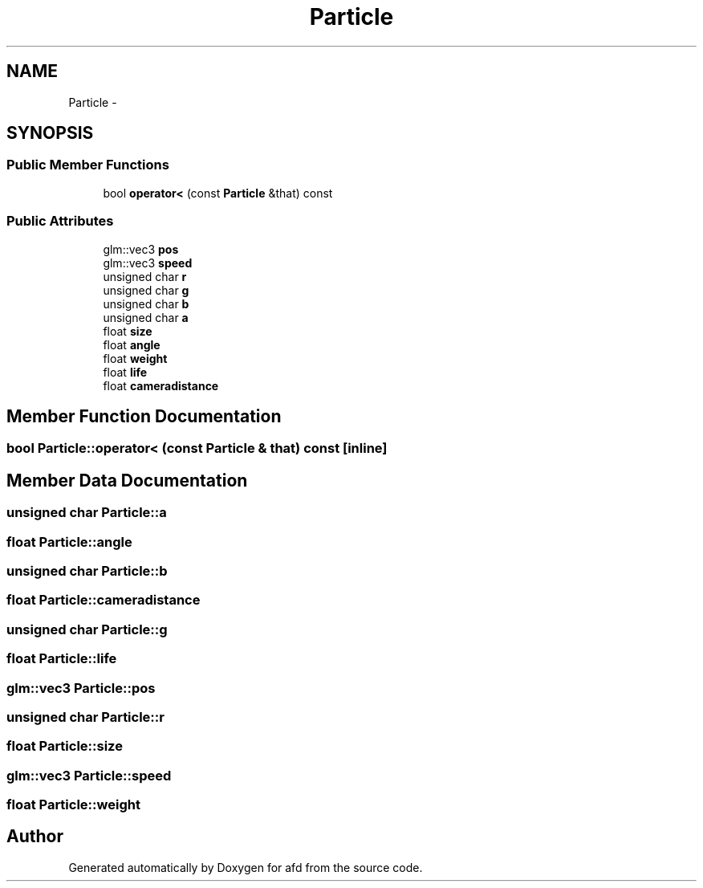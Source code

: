 .TH "Particle" 3 "Thu Jun 14 2018" "afd" \" -*- nroff -*-
.ad l
.nh
.SH NAME
Particle \- 
.SH SYNOPSIS
.br
.PP
.SS "Public Member Functions"

.in +1c
.ti -1c
.RI "bool \fBoperator<\fP (const \fBParticle\fP &that) const "
.br
.in -1c
.SS "Public Attributes"

.in +1c
.ti -1c
.RI "glm::vec3 \fBpos\fP"
.br
.ti -1c
.RI "glm::vec3 \fBspeed\fP"
.br
.ti -1c
.RI "unsigned char \fBr\fP"
.br
.ti -1c
.RI "unsigned char \fBg\fP"
.br
.ti -1c
.RI "unsigned char \fBb\fP"
.br
.ti -1c
.RI "unsigned char \fBa\fP"
.br
.ti -1c
.RI "float \fBsize\fP"
.br
.ti -1c
.RI "float \fBangle\fP"
.br
.ti -1c
.RI "float \fBweight\fP"
.br
.ti -1c
.RI "float \fBlife\fP"
.br
.ti -1c
.RI "float \fBcameradistance\fP"
.br
.in -1c
.SH "Member Function Documentation"
.PP 
.SS "bool Particle::operator< (const \fBParticle\fP & that) const\fC [inline]\fP"

.SH "Member Data Documentation"
.PP 
.SS "unsigned char Particle::a"

.SS "float Particle::angle"

.SS "unsigned char Particle::b"

.SS "float Particle::cameradistance"

.SS "unsigned char Particle::g"

.SS "float Particle::life"

.SS "glm::vec3 Particle::pos"

.SS "unsigned char Particle::r"

.SS "float Particle::size"

.SS "glm::vec3 Particle::speed"

.SS "float Particle::weight"


.SH "Author"
.PP 
Generated automatically by Doxygen for afd from the source code\&.
